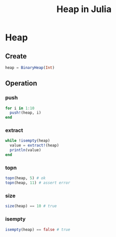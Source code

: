 #+title: Heap in Julia
* Heap
** Create
#+begin_src julia
  heap = BinaryHeap(Int)
#+end_src
** Operation
*** push
#+begin_src julia
  for i in 1:10
    push!(heap, i)
  end
#+end_src
*** extract
#+begin_src julia
  while !isempty(heap)
    value = extract!(heap)
    println(value)
  end
#+end_src
*** topn
#+begin_src julia
  topn(heap, 5) # ok
  topn(heap, 11) # assert error
#+end_src
*** size
#+begin_src julia
  size(heap) == 10 # true
#+end_src
*** isempty
#+begin_src julia
  isempty(heap) == false # true
#+end_src